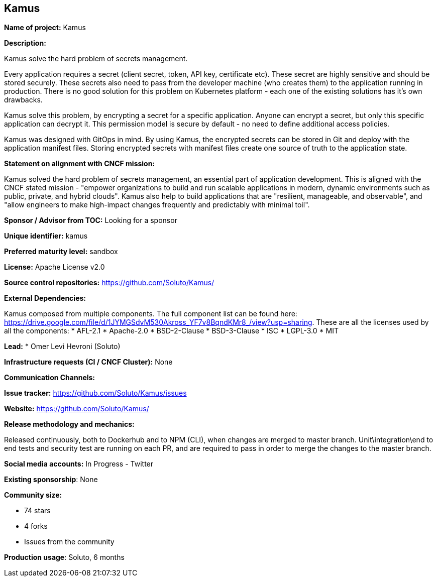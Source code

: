 == Kamus

*Name of project:* Kamus

*Description:*

Kamus solve the hard problem of secrets management.

Every application requires a secret (client secret, token, API key, certificate etc).
These secret are highly sensitive and should be stored securely.
These secrets also need to pass from the developer machine (who creates them) to the application running in production.
There is no good solution for this problem on Kubernetes platform - each one of the existing solutions has it's own drawbacks.

Kamus solve this problem, by encrypting a secret for a specific application. 
Anyone can encrypt a secret, but only this specific application can decrypt it. 
This permission model is secure by default - no need to define additional access policies.

Kamus was designed with GitOps in mind.
By using Kamus, the encrypted secrets can be stored in Git and deploy with the application manifest files.
Storing encrypted secrets with manifest files create one source of truth to the application state. 

*Statement on alignment with CNCF mission:*

Kamus solved the hard problem of secrets management, an essential part of application development. 
This is aligned with the CNCF stated mission - "empower organizations to build and run scalable applications in modern, dynamic environments such as public, private, and hybrid clouds". 
Kamus also help to build applications that are "resilient, manageable, and observable", and "allow engineers to make high-impact changes frequently and predictably with minimal toil".

*Sponsor / Advisor from TOC:* Looking for a sponsor


*Unique identifier:* kamus

*Preferred maturity level:* sandbox

*License:* Apache License v2.0

*Source control repositories:* https://github.com/Soluto/Kamus/

*External Dependencies:*

Kamus composed from multiple components. The full component list can be found here: https://drive.google.com/file/d/1JYMGSdvM530Akross_YF7v8BqndKMr8_/view?usp=sharing.
These are all the licenses used by all the components:
* AFL-2.1
* Apache-2.0
* BSD-2-Clause
* BSD-3-Clause
* ISC
* LGPL-3.0
* MIT

*Lead:* * Omer Levi Hevroni (Soluto)

*Infrastructure requests (CI / CNCF Cluster):* None

*Communication Channels:*

*Issue tracker:* https://github.com/Soluto/Kamus/issues

*Website:* https://github.com/Soluto/Kamus/

*Release methodology and mechanics:*

Released continuously, both to Dockerhub and to NPM (CLI), when changes are merged to master branch.
Unit\integration\end to end tests and security test are running on each PR, and are required to pass in order to merge the changes to the master branch.

*Social media accounts:* In Progress - Twitter

*Existing sponsorship*: None

*Community size:*

* 74 stars
* 4 forks
* Issues from the community

*Production usage*: Soluto, 6 months